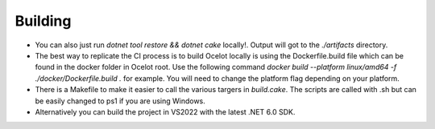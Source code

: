Building
========

* You can also just run `dotnet tool restore && dotnet cake` locally!. Output will got to the `./artifacts` directory.

* The best way to replicate the CI process is to build Ocelot locally is using the Dockerfile.build file which can be found in the docker folder in Ocelot root. Use the following command `docker build --platform linux/amd64 -f ./docker/Dockerfile.build .` for example. You will need to change the platform flag depending on your platform.

* There is a Makefile to make it easier to call the various targers in `build.cake`. The scripts are called with .sh but can be easily changed to ps1 if you are using Windows.

* Alternatively you can build the project in VS2022 with the latest .NET 6.0 SDK.